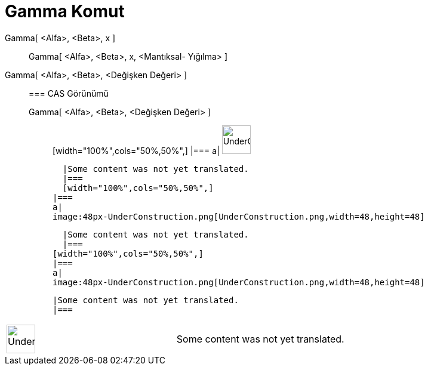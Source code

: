 = Gamma Komut
:page-en: commands/Gamma
ifdef::env-github[:imagesdir: /tr/modules/ROOT/assets/images]

Gamma[ <Alfa>, <Beta>, x ]::
  Gamma[ <Alfa>, <Beta>, x, <Mantıksal- Yığılma> ];;
    Gamma[ <Alfa>, <Beta>, <Değişken Değeri> ]::
      === CAS Görünümü
          Gamma[ <Alfa>, <Beta>, <Değişken Değeri> ];;
          [width="100%",cols="50%,50%",]
      |===
      a|
      image:48px-UnderConstruction.png[UnderConstruction.png,width=48,height=48]

      |Some content was not yet translated.
      |===
      [width="100%",cols="50%,50%",]
    |===
    a|
    image:48px-UnderConstruction.png[UnderConstruction.png,width=48,height=48]

    |Some content was not yet translated.
    |===
  [width="100%",cols="50%,50%",]
  |===
  a|
  image:48px-UnderConstruction.png[UnderConstruction.png,width=48,height=48]

  |Some content was not yet translated.
  |===

[width="100%",cols="50%,50%",]
|===
a|
image:48px-UnderConstruction.png[UnderConstruction.png,width=48,height=48]

|Some content was not yet translated.
|===
